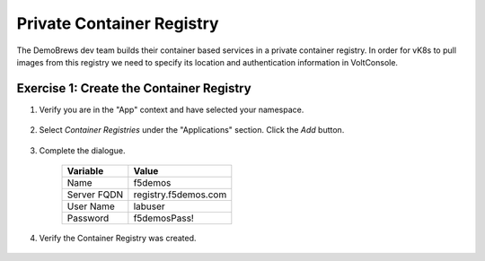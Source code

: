 Private Container Registry
===========================

The DemoBrews dev team builds their container based services in a private container registry.
In order for vK8s to pull images from this registry we need to specify its location
and authentication information in VoltConsole.

Exercise 1: Create the Container Registry
~~~~~~~~~~~~~~~~~~~~~~~~~~~~~~~~~~~~~~~~~

#. Verify you are in the "App" context and have selected your namespace.

    |ns|

#. Select *Container Registries* under the "Applications" section. Click the *Add* button.

    |cr| |add|

#. Complete the dialogue.

    ================================= =====
    Variable                          Value
    ================================= =====
    Name                              f5demos
    Server FQDN                       registry.f5demos.com
    User Name                         labuser
    Password                          f5demosPass! 
    ================================= =====

    |diag| |blind| |apply| |save|

#. Verify the Container Registry was created.

    |verify|

.. |ns| image:: ../_static/cr3-ns.png
.. |cr| image:: ../_static/cr3-cr.png
.. |add| image:: ../_static/cr3-add.png
.. |diag| image:: ../_static/cr3-diag.png
.. |apply| image:: ../_static/cr3-apply.png
.. |blind| image:: ../_static/cr3-blind.png
.. |save| image:: ../_static/cr3-save.png
.. |verify| image:: ../_static/cr3-verify.png
